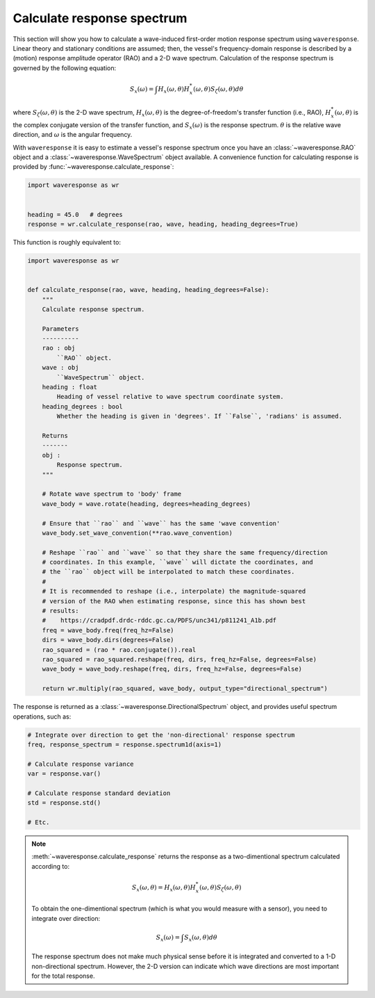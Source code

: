 .. _calculate-response:

Calculate response spectrum
===========================

This section will show you how to calculate a wave-induced first-order motion response
spectrum using ``waveresponse``. Linear theory and stationary conditions are assumed;
then, the vessel's frequency-domain response is described by a (motion) response
amplitude operator (RAO) and a 2-D wave spectrum. Calculation of the response spectrum
is governed by the following equation:

.. math::
    S_x(\omega) = \int H_x(\omega, \theta)H_x^{*}(\omega, \theta) S_{\zeta}(\omega, \theta) d\theta

where :math:`S_{\zeta}(\omega, \theta)` is the 2-D wave spectrum, :math:`H_x(\omega, \theta)`
is the degree-of-freedom's transfer function (i.e., RAO), :math:`H_x^{*}(\omega, \theta)`
is the complex conjugate version of the transfer function, and :math:`S_x(\omega)`
is the response spectrum. :math:`\theta` is the relative wave direction, and :math:`\omega`
is the angular frequency.

With ``waveresponse`` it is easy to estimate a vessel's response spectrum once
you have an :class:`~waveresponse.RAO` object and a :class:`~waveresponse.WaveSpectrum`
object available. A convenience function for calculating response is provided by
:func:`~waveresponse.calculate_response`:

.. code-block:: python

    import waveresponse as wr


    heading = 45.0   # degrees
    response = wr.calculate_response(rao, wave, heading, heading_degrees=True)

This function is roughly equivalent to:

.. code-block:: python

    import waveresponse as wr


    def calculate_response(rao, wave, heading, heading_degrees=False):
        """
        Calculate response spectrum.

        Parameters
        ----------
        rao : obj
            ``RAO`` object.
        wave : obj
            ``WaveSpectrum`` object.
        heading : float
            Heading of vessel relative to wave spectrum coordinate system.
        heading_degrees : bool
            Whether the heading is given in 'degrees'. If ``False``, 'radians' is assumed.

        Returns
        -------
        obj :
            Response spectrum.
        """

        # Rotate wave spectrum to 'body' frame
        wave_body = wave.rotate(heading, degrees=heading_degrees)

        # Ensure that ``rao`` and ``wave`` has the same 'wave convention'
        wave_body.set_wave_convention(**rao.wave_convention)

        # Reshape ``rao`` and ``wave`` so that they share the same frequency/direction
        # coordinates. In this example, ``wave`` will dictate the coordinates, and
        # the ``rao`` object will be interpolated to match these coordinates.
        # 
        # It is recommended to reshape (i.e., interpolate) the magnitude-squared
        # version of the RAO when estimating response, since this has shown best
        # results:
        #    https://cradpdf.drdc-rddc.gc.ca/PDFS/unc341/p811241_A1b.pdf
        freq = wave_body.freq(freq_hz=False)
        dirs = wave_body.dirs(degrees=False)
        rao_squared = (rao * rao.conjugate()).real
        rao_squared = rao_squared.reshape(freq, dirs, freq_hz=False, degrees=False)
        wave_body = wave_body.reshape(freq, dirs, freq_hz=False, degrees=False)

        return wr.multiply(rao_squared, wave_body, output_type="directional_spectrum")

The response is returned as a :class:`~waveresponse.DirectionalSpectrum` object,
and provides useful spectrum operations, such as:

.. code-block:: python

    # Integrate over direction to get the 'non-directional' response spectrum
    freq, response_spectrum = response.spectrum1d(axis=1)

    # Calculate response variance
    var = response.var()

    # Calculate response standard deviation
    std = response.std()

    # Etc.

.. note::

    :meth:`~waveresponse.calculate_response` returns the response as a two-dimentional
    spectrum calculated according to:\

    .. math::
        S_x(\omega, \theta) = H_x(\omega, \theta)H_x^{*}(\omega, \theta) S_{\zeta}(\omega, \theta)

    To obtain the one-dimentional spectrum (which is what you would measure with
    a sensor), you need to integrate over direction:

    .. math::
        S_x(\omega) = \int S_x(\omega, \theta) d\theta

    The response spectrum does not make much physical sense before it is integrated
    and converted to a 1-D non-directional spectrum. However, the 2-D version can
    indicate which wave directions are most important for the total response.

